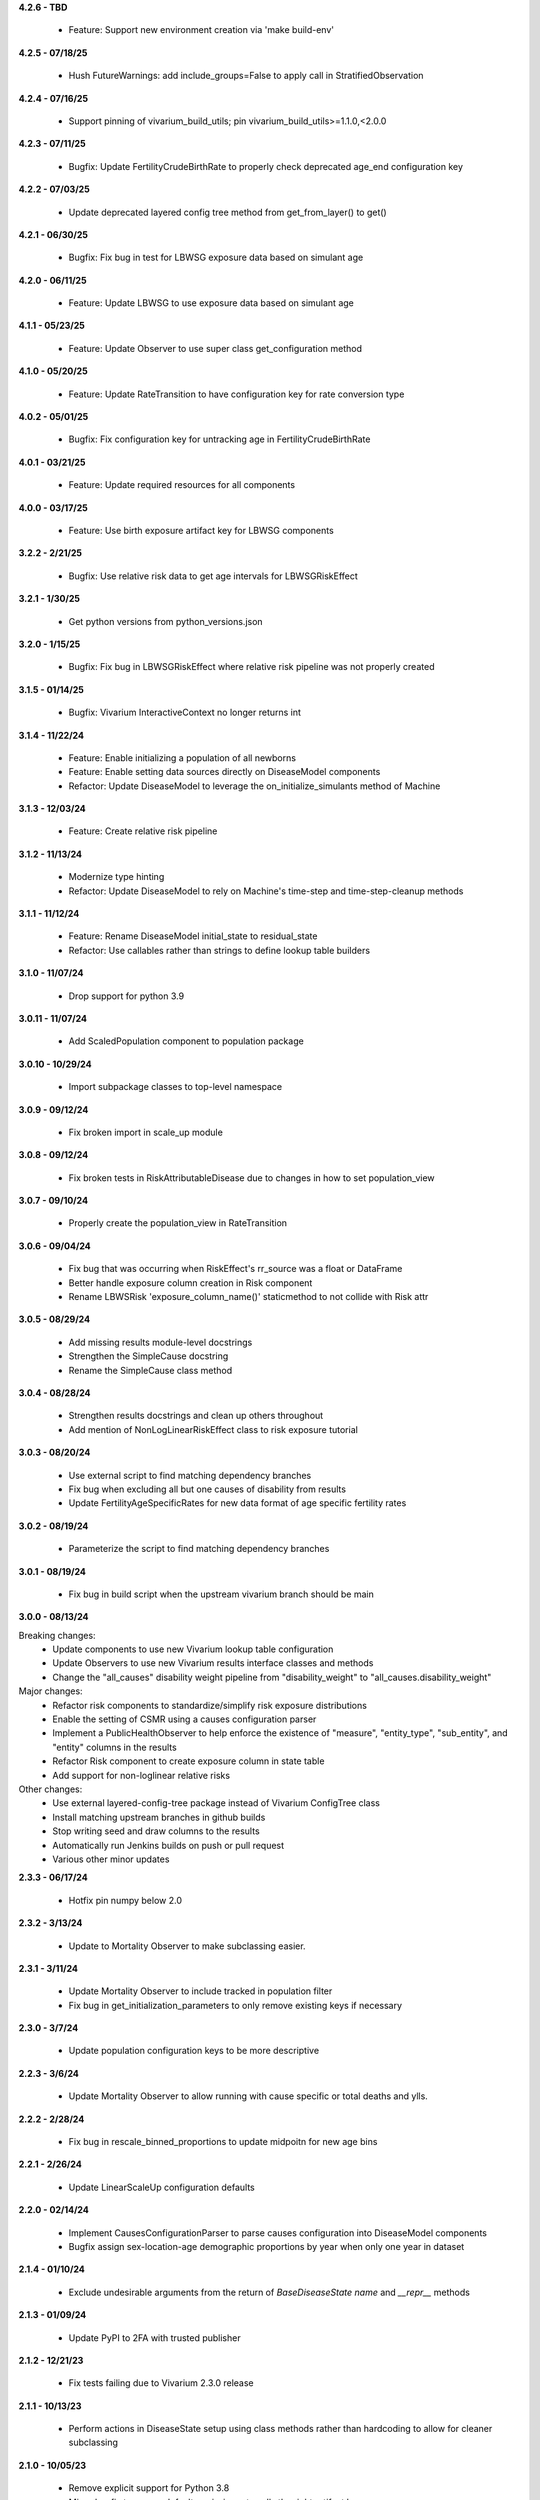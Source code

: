 **4.2.6 - TBD**

  - Feature: Support new environment creation via 'make build-env'

**4.2.5 - 07/18/25**

  - Hush FutureWarnings: add include_groups=False to apply call in StratifiedObservation

**4.2.4 - 07/16/25**

  - Support pinning of vivarium_build_utils; pin vivarium_build_utils>=1.1.0,<2.0.0

**4.2.3 - 07/11/25**

  - Bugfix: Update FertilityCrudeBirthRate to properly check deprecated age_end configuration key

**4.2.2 - 07/03/25**

  - Update deprecated layered config tree method from get_from_layer() to get()

**4.2.1 - 06/30/25**

  - Bugfix: Fix bug in test for LBWSG exposure data based on simulant age

**4.2.0 - 06/11/25**

  - Feature: Update LBWSG to use exposure data based on simulant age

**4.1.1 - 05/23/25**

  - Feature: Update Observer to use super class get_configuration method

**4.1.0 - 05/20/25**

  - Feature: Update RateTransition to have configuration key for rate conversion type

**4.0.2 - 05/01/25**

  - Bugfix: Fix configuration key for untracking age in FertilityCrudeBirthRate

**4.0.1 - 03/21/25**

 - Feature: Update required resources for all components

**4.0.0 - 03/17/25**

 - Feature: Use birth exposure artifact key for LBWSG components

**3.2.2 - 2/21/25**

 - Bugfix: Use relative risk data to get age intervals for LBWSGRiskEffect

**3.2.1 - 1/30/25**

 - Get python versions from python_versions.json

**3.2.0 - 1/15/25**

 - Bugfix: Fix bug in LBWSGRiskEffect where relative risk pipeline was not properly created

**3.1.5 - 01/14/25**

 - Bugfix: Vivarium InteractiveContext no longer returns int

**3.1.4 - 11/22/24**

 - Feature: Enable initializing a population of all newborns
 - Feature: Enable setting data sources directly on DiseaseModel components
 - Refactor: Update DiseaseModel to leverage the on_initialize_simulants method of Machine

**3.1.3 - 12/03/24**

 - Feature: Create relative risk pipeline

**3.1.2 - 11/13/24**

 - Modernize type hinting
 - Refactor: Update DiseaseModel to rely on Machine's time-step and time-step-cleanup methods

**3.1.1 - 11/12/24**

 - Feature: Rename DiseaseModel initial_state to residual_state
 - Refactor: Use callables rather than strings to define lookup table builders

**3.1.0 - 11/07/24**

 - Drop support for python 3.9

**3.0.11 - 11/07/24**

 - Add ScaledPopulation component to population package

**3.0.10 - 10/29/24**

 - Import subpackage classes to top-level namespace

**3.0.9 - 09/12/24**

 - Fix broken import in scale_up module

**3.0.8 - 09/12/24**

 - Fix broken tests in RiskAttributableDisease due to changes in how to set population_view

**3.0.7 - 09/10/24**

 - Properly create the population_view in RateTransition

**3.0.6 - 09/04/24**

 - Fix bug that was occurring when RiskEffect's rr_source was a float or DataFrame
 - Better handle exposure column creation in Risk component
 - Rename LBWSRisk 'exposure_column_name()' staticmethod to not collide with Risk attr

**3.0.5 - 08/29/24**

 - Add missing results module-level docstrings
 - Strengthen the SimpleCause docstring
 - Rename the SimpleCause class method

**3.0.4 - 08/28/24**

 - Strengthen results docstrings and clean up others throughout
 - Add mention of NonLogLinearRiskEffect class to risk exposure tutorial

**3.0.3 - 08/20/24**

 - Use external script to find matching dependency branches
 - Fix bug when excluding all but one causes of disability from results
 - Update FertilityAgeSpecificRates for new data format of age specific fertility rates

**3.0.2 - 08/19/24**

 - Parameterize the script to find matching dependency branches

**3.0.1 - 08/19/24**

 - Fix bug in build script when the upstream vivarium branch should be main

**3.0.0 - 08/13/24**

Breaking changes:
  - Update components to use new Vivarium lookup table configuration
  - Update Observers to use new Vivarium results interface classes and methods
  - Change the "all_causes" disability weight pipeline from "disability_weight" to "all_causes.disability_weight"

Major changes:
  - Refactor risk components to standardize/simplify risk exposure distributions
  - Enable the setting of CSMR using a causes configuration parser
  - Implement a PublicHealthObserver to help enforce the existence of "measure", "entity_type", "sub_entity", and "entity" columns in the results
  - Refactor Risk component to create exposure column in state table
  - Add support for non-loglinear relative risks

Other changes:
  - Use external layered-config-tree package instead of Vivarium ConfigTree class
  - Install matching upstream branches in github builds
  - Stop writing seed and draw columns to the results
  - Automatically run Jenkins builds on push or pull request
  - Various other minor updates

**2.3.3 - 06/17/24**

 - Hotfix pin numpy below 2.0

**2.3.2 - 3/13/24**

 - Update to Mortality Observer to make subclassing easier.

**2.3.1 - 3/11/24**

 - Update Mortality Observer to include tracked in population filter
 - Fix bug in get_initialization_parameters to only remove existing keys if necessary

**2.3.0 - 3/7/24**

 - Update population configuration keys to be more descriptive

**2.2.3 - 3/6/24**

 - Update Mortality Observer to allow running with cause specific or total deaths and ylls.

**2.2.2 - 2/28/24**

 - Fix bug in rescale_binned_proportions to update midpoitn for new age bins

**2.2.1 - 2/26/24**

 - Update LinearScaleUp configuration defaults

**2.2.0 - 02/14/24**

 - Implement CausesConfigurationParser to parse causes configuration into DiseaseModel components
 - Bugfix assign sex-location-age demographic proportions by year when only one year in dataset

**2.1.4 - 01/10/24**

 - Exclude undesirable arguments from the return of `BaseDiseaseState` `name` and `__repr__` methods

**2.1.3 - 01/09/24**

 - Update PyPI to 2FA with trusted publisher

**2.1.2 - 12/21/23**

 - Fix tests failing due to Vivarium 2.3.0 release

**2.1.1 - 10/13/23**

 - Perform actions in DiseaseState setup using class methods rather than hardcoding to allow for cleaner subclassing

**2.1.0 - 10/05/23**

 - Remove explicit support for Python 3.8
 - Minor bugfix to ensure default remission rate calls the right artifact key

**2.0.1 - 09/27/23**

 - Address a CopyWithSettingWarning in results stratifier

**2.0.0 - 09/22/23**

 - Refactor all components to inherit from `vivarium.Component`
 - Refactor components inheriting from another vivarium class to be compatible with vivarium 2.0.0

**1.0.5 - 09/19/23**

 - Update unit test for dtypes

**1.0.4 - 09/15/23**

 - Address Pandas 2.1 FutureWarnings

**1.0.3 - 08/10/23**

 - Pass `BaseDiseaseState` constructor kwargs to its super-class's constructor

**1.0.2 - 08/10/23**

 - Minor bugfix to ensure dead simulants do not get observed transitions

**1.0.1 - 08/07/23**

 - Minor bugfix to improve handling of excess mortality rate data

**1.0.0 - 08/02/23**

 - Performance and architectural improvements to results manager, including observers
 - Updates versioning to use setuptools_scm
 - Other bugfixes

**0.11.0 - 06/01/23**

 - Support Python 3.8-3.11
 - Update vivarium pin
 - Handle FutureWarning
 - Refactor to create a 'get_transition_names' function

**0.10.24 - 05/11/23**

 - Standardize builder, cause argument order in state get data functions
 - Mends a bug where configured key_columns for randomness were not used in register_simulants

**0.10.23 - 05/03/23**

 - Throw error when artifact doesn't contain relative risk data for desired target
 - Rename `for_initialization` argument to match updated argument name in vivarium

**0.10.22 - 12/27/22**

 - Update CI and setup for building python 3.7-3.10

**0.10.21 - 11/16/22**

 - Fix bug in timing of disease transition observations
 - Add logging when adding risks with a relative risk less than 1 from artifact

**0.10.20 - 07/25/22**

 - Update Vivarium pin

**0.10.19 - 06/29/22**

 - Create new LBWSG components
 - Fix a bug when stratifying newly born simulants
 - Fix pandas deprecation warnings
 - Fix a bug when stratifying an empty population
 - Allow configuration of sex subsetting of the population
 - Add support for empty populations
 - Fix a bug in counting deaths and ylls
 - Refactor DiseaseState to be compatible with latest release of vivarium
 - Add CODEOWNERS

**0.10.18 - 04/22/22**

 - Improve ScaleUp component configuration
 - Enable Mortality component to handle affected unmodeled causes
 - Refactor RiskEffect calculation for clarity and extensibility
 - Implement ResultsStratifier to stratify outputs
 - Refactor all observers to be compatible with the ResultsStratifier component

**0.10.17 - 02/15/22**

 - Autoformat code with black and isort.
 - Add black and isort checks to CI.

**0.10.16 - 02/13/22**

 - Update CI

**0.10.15 - 01/25/22**
 - Implement LinearScaleUp component
 - Refactor Risk, RiskEffect, and Mortality components for inheritance
 - Added pull request template
 - Fix bug in excess mortality pipeline name
 - Fix bug in risk propensity pipeline

**0.10.14 - 10/29/21**
 - Update license to BSD 3-clause
 - Add .zenodo.json metadata replacing AUTHORS.rst

**0.10.13 - 08/31/21**
 - implement categorical risk observer
 - fix pandas warning in application of risk effect
 - fix column name bug
 - improve performance of reshaping
 - require 2.0.6 and later of risk_distributions

**0.10.12 - 08/10/21**
 - Fix bugs in DiseaseState
 - Improve functionality of ensemble distributions
 - Improve CI

**0.10.11 - 05/18/21**
 - Fix bug in computing ages from an age distribution

**0.10.10 - 05/10/21**
 - Improve standard DiseaseObserver
 - Add 'transition rate' to the RateTransition object
 - Add state and transition names to DiseaseModel and RiskAttributableDisease
 - Get location from artifact rather than config file
 - Fix bug that resulted in non-unique initializations of populations

**0.10.9 - 01/25/21**
 - Improve performance of polytomous risk ppf calculations

**0.10.8 - 1/5/21**
 - Fix deploy script

**0.10.7 - 1/5/21**
 - Github actions replaces Travis for CI
 - Unpin pandas and numpy

**0.10.6 - 11/5/20**
 - Fix bug when risk effects are defined by a distribution

**0.10.5 - 10/2/20**
 - Remove code from shigella vaccine
 - Remove sample history observer
 - Update randomness implementation to be consistent with latest version of
   vivarium
 - Make prevalence sampling configurable
 - Refactor to avoid warnings
 - Clarify cut age bin math
 - Pin to pandas 0.24.x
 - Fix Travis validation issues

**0.10.4 - 01/14/20**

 - Fix regression bug in RiskAttributableDisease
 - Introduce low birth weight and short gestation risk and risk effect

**0.10.3 - 12/13/19**

 - Fix regression bug in SIR_fixed_duration.

**0.10.2 - 11/29/19**

 - Fix disease observer bug that prevented it from loading its configuration.

**0.10.1 - 11/27/19**

 - Update MSLT components to new vivarium APIs.

**0.10.0 - 11/18/19**

 - Update vivarium event system usage to no longer require explicit use of
   events.
 - Move Artifact to vivarium.
 - Clean up utility functions location and usage.
 - Consistent preference of pathlib over os.path
 - Small API updates for configuration.
 - Restructure components to allow all subcomponents to be created during
   initialization.
 - Remove healthcare access component.
 - Restructure mortality calculation in a style more consistent with
   risk-disease pairs.
 - Update to new API for simulation creation.
 - Remove usages of 'omit_missing_columns' in favor of population subviews.
 - Be consistent about rate naming conventions.
 - Rename Disability component to DisabilityObserver.
 - Rename 'age_group_start' and 'age_group_end' to 'age_start' and 'age_end'
   in data and lookup table usage.
 - Have components specify all necessary dependencies for the resources
   (pipelines, state table columns, and randomness streams) that they manage.
 - Update risk effect to make it easier to extend.
 - Allow lookup table specification without naming bin columns in data.
 - Update joint_value_postprocessor to union_postprocessor
 - Clean up some of the MSLT calculations
 - Dichotomous distribution bugfix

**0.9.19 - 09/30/19**

 - Add python and vivarium to the intersphinx mapping.
 - Bring in docs for non-standard risks.
 - Bugfix in parameterized risk component.
 - Update MSLT code to appropriate names/data artifact usage.

**0.9.18 - 07/29/19**

 - Pin pandas version to be compatible with tables.
 - Fix in RiskAttributableDisease disability calculation.

**0.9.17 - 07/17/19**

 - Add names to mslt components.
 - Clip non-ensemble distribution percentiles.

**0.9.16 - 07/16/19**

 - Update observers to not report ages younger than those modeled.

**0.9.15 - 07/03/19**

 - Fix docstring formatting.

**0.9.14 - 07/03/19**

 - Update api documentation format.
 - Bring in MSLT components.

**0.9.13 - 06/18/19**

 - Move ``VivariumError`` to the correct place.
 - Add names to all public health components.
 - Add several missing ``__repr__``s.
 - Modify the artifact to accept data that is wide on draws.
 - Update components to new component manager api.
 - Bugfix in SimulationDistribution

**0.9.12 - 04/23/19**

 - Update docstring for categorical risk observer.
 - Fix pipeline names in risk attributable disease.

**0.9.11 - 04/22/19**

 - Add documentation for the data artifact.
 - Bugfix in parameterized risk for covariates.
 - Make disease observers work with paf of one risks.
 - Make mortality and disability observers work with risk attributable diseases.
 - Add simulation info to simulant creator.

**0.9.10 - 03/29/19**

 - Bugfix in disease observer.

**0.9.9 - 03/28/19**

 - Bugfix in data free risk components when using a covariate for coverage.
 - Bugfix for simulations that start in a future year with extrapolate.

**0.9.8 - 03/19/19**

 - Bugfix in mortality observer.

**0.9.7 - 03/17/19**

 - Bugfixes in disease and treatment observers.
 - Remove unnecessary output metrics.

**0.9.6 - 03/13/19**

 - Generic observers for mortality, disability, person time, and treatment counts.
 - Bugfix for large propensities when using risk distributions.
 - Bugfix for rr distribution parameter name.

**0.9.5 - 03/01/19**

 - Bugfix in validating rebinning risks for continuous risks.

**0.9.4 - 03/01/19**

 - Added neonatal models and support for birth prevalence in DiseaseModel.
 - Added a risk attributable disease model.
 - Added support for rebinning polytomous risks into dichotomous risks.

**0.9.3 - 02/26/19**

 - Bugfix in checking relative risk source type from configuration.

**0.9.2 - 02/22/19**

 - Pin numpy and tables dependencies.
 - Remove forecast flags
 - Update crude birth rate fertility component
 - Allow parameterization of RiskEffect components with normal and lognormal distributions.
 - New observers for disease and treatment.

**0.9.1 - 02/14/19**

 - Update dependencies

**0.9.0 - 02/12/19**

 - Dataset manager logging.
 - Added an SIR with duration model.
 - Built observer for death counts and person years by age and year.
 - Updated population and crude birth rate models for GBD 2017.
 - Built an observer to point sample categorical risk exposure.
 - Updated risk distribution and effect to work with the updated risk_distributions package.
 - Updated healthcare access component.
 - Added component for therapeutic inertia.
 - Exposed individual cause disability weights as pipelines.
 - Various bugfixes and api updates.

**0.8.13 - 01/04/19**

 - Added support for multi-location data artifacts.
 - Added CI branch synchronization

**0.8.12 - 12/27/18**

 - Bugfix in categorical paf calculation

**0.8.11 - 12/20/18**

 - Bugfix for mock_artifact testing data to include newly added columns.
 - Bugfix to handle single-value sequela disability weight data.

**0.8.10 - 12/20/18**

 - Added a replace function to the artifact class.
 - Fixed a bug in age-specific fertility rate component.
 - Added data free risk and risk effect components
 - Removed the autogeneration of risk effects.
 - Updated the risk and risk effect API.
 - Added a configuration flag and component updates for limited forecasting data usage.
 - Put in cause-level disability weights.
 - Updated the population API.
 - Added in standard epi disease models.
 - Added support for morbidity only diseases.
 - Expanded risk effects to target excess mortality.
 - A host of model fixes and updates for the MSLT subpackage.

**0.8.9 - 11/15/18**

 - Update documentation dependencies.

**0.8.8 - 11/15/18**

 - Fix bug in population age generation.
 - Assign initial event time for prevalent cases of disease with a dwell time.
 - Set up artifact filter terms.
 - Remove mean year and age columns.

**0.8.7 - 11/07/18**

 - Switch to calculating pafs on the fly for non-continuous risks.
 - Adding components for mslt.
 - Pulled out distributions into separate package.

**0.8.6 - 11/05/18**

 - Extend interactive api to package up data artifact manager in standard sims.
 - Exposed disease prevalence propensity as a pipeline
 - Added logic to rebin polytomous risks to dichotomous risks.
 - Cleaned up confusing naming in metrics pipelines.
 - Allow open cohorts to extrapolate birth rate data into the future.

**0.8.5 - 10/23/18**

 - Update mass treatment campaign configuration for easier distributed runs.
 - Fix leaking global state in mock artifact.
 - Correctly implement order 0 interpolation.

**0.8.4 - 10/09/18**

 - Fix bug that caused dead people to still experience disease transitions.
 - Switch risk components to use pipelines for exposure/propensity
 - Cleaned up return types from distribution.ppf
 - Added indirect effects

**0.8.3 - 09/27/18**

 - Remove caching from artifact writes as it causes bugs.

**0.8.2 - 09/05/18**

 - Fix bug where the artifact manager assumed the data to be dataframe
 - Fix bug where the hdf applied filters even where it is not valid.

**0.8.1 - 08/22/18**

 - Fix various deployment things
 - Add badges
 - Remove unused metrics components
 - Use __about__ in docs
 - Extracted `Artifact` as an abstraction over hdf files.
 - Cleaned up Artifact manager plugin
 - Updated mock artifact

**0.8.0 - 07/24/18**

 - Initial Release
